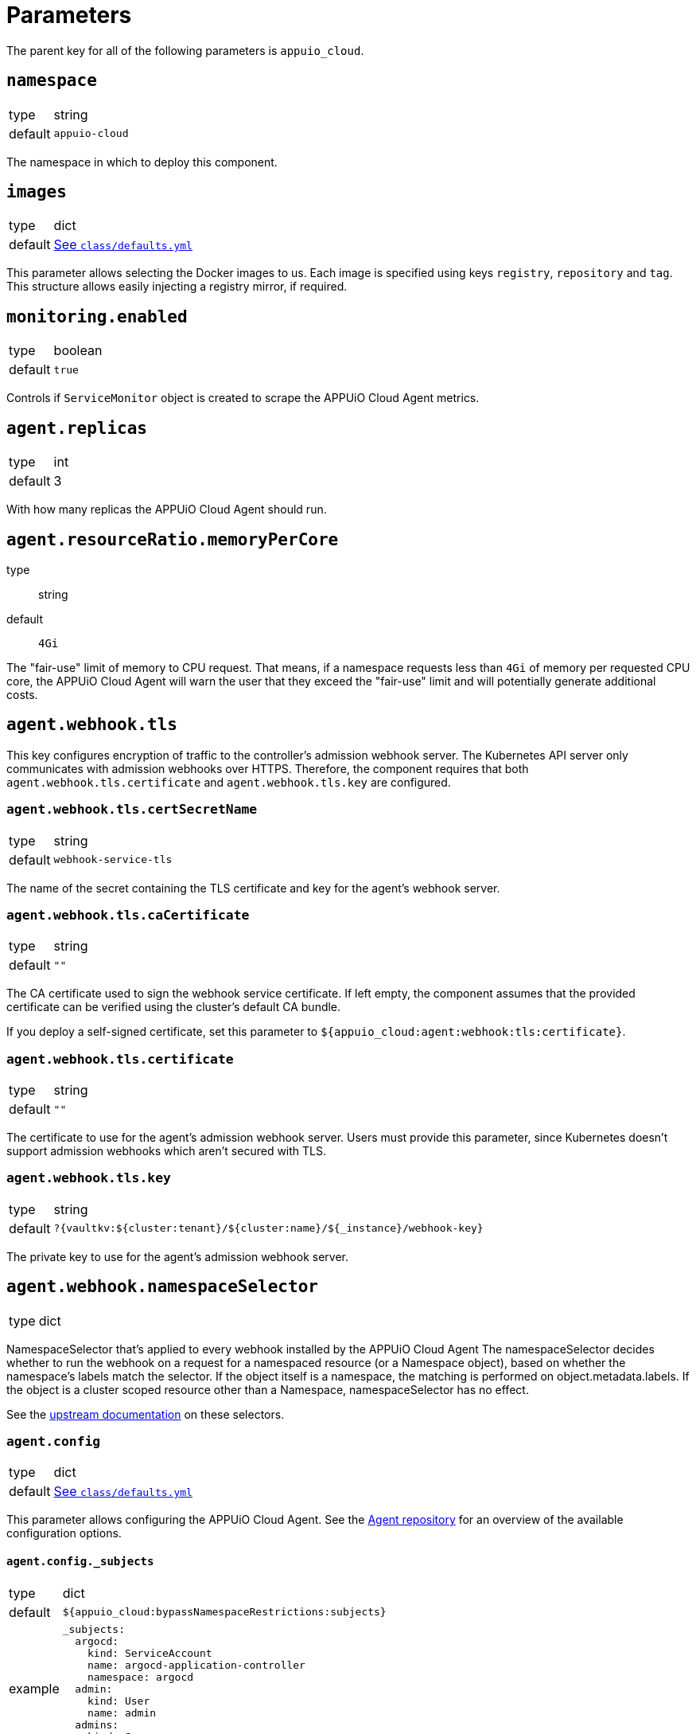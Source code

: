 = Parameters

The parent key for all of the following parameters is `appuio_cloud`.

== `namespace`

[horizontal]
type:: string
default:: `appuio-cloud`

The namespace in which to deploy this component.

== `images`
[horizontal]
type:: dict
default:: https://github.com/appuio/component-appuio-cloud/blob/master/class/defaults.yml[See `class/defaults.yml`]

This parameter allows selecting the Docker images to us.
Each image is specified using keys `registry`, `repository` and `tag`.
This structure allows easily injecting a registry mirror, if required.

== `monitoring.enabled`

[horizontal]
type:: boolean
default:: `true`

Controls if `ServiceMonitor` object is created to scrape the APPUiO Cloud Agent metrics.

== `agent.replicas`

[horizontal]
type:: int
default:: 3

With how many replicas the APPUiO Cloud Agent should run.


== `agent.resourceRatio.memoryPerCore`
type:: string
default:: `4Gi`

The "fair-use" limit of memory to CPU request.
That means, if a namespace requests less than `4Gi` of memory per requested CPU core, the APPUiO Cloud Agent will warn the user that they exceed the "fair-use" limit and will potentially generate additional costs.


== `agent.webhook.tls`

This key configures encryption of traffic to the controller's admission webhook server.
The Kubernetes API server only communicates with admission webhooks over HTTPS.
Therefore, the component requires that both `agent.webhook.tls.certificate` and `agent.webhook.tls.key` are configured.

=== `agent.webhook.tls.certSecretName`

[horizontal]
type:: string
default:: `webhook-service-tls`

The name of the secret containing the TLS certificate and key for the agent's webhook server.

=== `agent.webhook.tls.caCertificate`

[horizontal]
type:: string
default:: `""`

The CA certificate used to sign the webhook service certificate.
If left empty, the component assumes that the provided certificate can be verified using the cluster's default CA bundle.

If you deploy a self-signed certificate, set this parameter to `${appuio_cloud:agent:webhook:tls:certificate}`.

=== `agent.webhook.tls.certificate`

[horizontal]
type:: string
default:: `""`

The certificate to use for the agent's admission webhook server.
Users must provide this parameter, since Kubernetes doesn't support admission webhooks which aren't secured with TLS.

=== `agent.webhook.tls.key`

[horizontal]
type:: string
default:: `?{vaultkv:${cluster:tenant}/${cluster:name}/${_instance}/webhook-key}`

The private key to use for the agent's admission webhook server.

== `agent.webhook.namespaceSelector`
[horizontal]
type:: dict

NamespaceSelector that's applied to every webhook installed by the APPUiO Cloud Agent
The namespaceSelector decides whether to run the webhook on a request for a namespaced resource (or a Namespace object), based on whether the namespace's labels match the selector.
If the object itself is a namespace, the matching is performed on object.metadata.labels.
If the object is a cluster scoped resource other than a Namespace, namespaceSelector has no effect.

See the https://kubernetes.io/docs/reference/access-authn-authz/extensible-admission-controllers/#matching-requests-namespaceselector[upstream documentation] on these selectors.


=== `agent.config`

[horizontal]
type:: dict
default:: https://github.com/appuio/component-appuio-cloud/blob/master/class/defaults.yml[See `class/defaults.yml`]

This parameter allows configuring the APPUiO Cloud Agent.
See the https://github.com/appuio/appuio-cloud-agent/blob/HEAD/config.go[Agent repository] for an overview of the available configuration options.


==== `agent.config._subjects`

[horizontal]
type:: dict
default:: `${appuio_cloud:bypassNamespaceRestrictions:subjects}`
example::
+
[source,yaml]
----
_subjects:
  argocd:
    kind: ServiceAccount
    name: argocd-application-controller
    namespace: argocd
  admin:
    kind: User
    name: admin
  admins:
    kind: Group
    name: admins
----

A special key to map between the Kyverno way of specifying subjects and the APPUiO Cloud Agent way.
The key is omitted from the final configuration.

== `clusterRoles`

[horizontal]
type:: dict
example::

[source,yaml]
----
clusterRoles:
  namespace-owner:
    rules:
      - apiGroups: ['']
        resources: [namespaces]
        verbs:
          - get
          - watch
          - edit
          - patch
          - delete
----

The `clusterRoles` parameter can be used to create a list of arbitrary `ClusterRoles`.
The key is used as the name of the `ClusterRole` and the value is transformed into the `ClusterRole` resource.


== `reservedNamespaces`

[horizontal]
type:: dict
example::
+
[source,yaml]
----
reservedNamespaces:
  monitoring: ['monitoring-*', 'test-monitoring-*']
  logging: logging
----

Creating and editing namespaces matching any of the entries is disallowed.
The list must consist of entries like `custom: ['custom-*', 'test-custom-*']` or `custom: 'custom-*'`.

== `allowedNamespaceLabels`

[horizontal]
type:: dict
example::
+
[source,yaml]
----
allowedNamespaceLabels:
  kubernetesGenerated:
    - kubernetes.io/metadata.name
  custom: custom.io/*
----

Creating and editing namespace labels is disallowed except for labels explicitly approved using this parameter.
The list must consist of entries like `custom: ['custom-*', 'test-custom-*']` or `custom: 'custom-*'`.


== `allowedNamespaceAnnotations`

[horizontal]
type:: dict
example::
+
[source,yaml]
----
allowedNamespaceAnnotations:
  kubernetesGenerated:
    - kubectl.kubernetes.io/last-applied-configuration
  custom: custom.io/*
----

Creating and editing namespace annotations is disallowed except for annotations explicitly approved using this parameter.
The list must consist of entries like `custom: ['custom-*', 'test-custom-*']` or `custom: 'custom-*'`.


== `bypassNamespaceRestrictions.roles`

[horizontal]
type:: dict
example::
+
[source,yaml]
----
roles:
  my-admin: ['my-admin', 'test-admin']
  special-role: special-role
----

`Roles` in the same namespace excluded from all namespace policies.
Must consist of entries like `my-admin: ['my-admin', 'test-admin']` or `my-admin: 'my-admin'`.

== `bypassNamespaceRestrictions.clusterRoles`

[horizontal]
type:: dict
example::
+
[source,yaml]
----
clusterRoles:
  my-admin: ['my-admin', 'test-admin']
  special-role: special-role
----

`ClusterRoles` excluded from all namespace policies.
Must consist of entries like `my-admin: ['my-admin', 'test-admin']` or `my-admin: 'my-admin'`.

== `bypassNamespaceRestrictions.subjects`

[horizontal]
type:: dict
example::
+
[source,yaml]
----
subjects:
  argocd:
    kind: ServiceAccount
    name: argocd-application-controller
    namespace: syn-argocd
----

`ServiceAccount`, `User` or `Group` (chosen by `kind:`) excluded from all namespace policies.

== `generatedResourceQuota`

[horizontal]
type:: dict

A key-value map defining `ResourceQuota` objects.
Each entry will generate a `ResourceQuota` with the key as its name.

=== `generatedResourceQuota[name].synchronize`

[horizontal]
type:: bool
default:: `true`

Whether the created `ResourceQuota` is kept in sync.
If set to `false` the created `ResourceQuota` can be modified.

[WARNING]
====
There is a bug in `kyverno` up until `v1.4.2`.
The bug has been fixed, but as of writing this the fix hasn't been released.
The bug will cause the `ResourceQuota` to be updated if the `Namespace` or `ClusterPolicy` changes, even if `synchronize` has been disabled.
====

=== `generatedResourceQuota[name].spec`

[horizontal]
type:: dict
default:: https://github.com/appuio/component-appuio-cloud/blob/master/class/defaults.yml[See `class/defaults.yml`]

The desired contents of field `spec` of the ResourceQuota that should be generated.
The component doesn't validate the contents of this field.
See the Kubernetes https://kubernetes.io/docs/concepts/policy/resource-quotas/[Resource Quota documentation] for supported configurations.

[NOTE]
====
You can override these default quotas on a namespace level, by setting an annotation `resourcequota.appuio.io/<name>.<resource>` on the namespace.

For example `resourcequota.appuio.io/organization-compute.limits.cpu: "1337"` will increase the limit of used vCPUs to `1337`.

For resources containing a forward slash, you will need to substitute it for an underline.
For example: `resourcequota.appuio.io/organization-objects.openshift.io_imagestreams: "40"`.

The exception is that for customizing storage class quotas you need to set annotation `resourcequota.appuio.io/<name>.storageclasses`.
This is because the regular annotations for storageclass-specific resources are generally too long to be accepted as annotation keys by Kubernetes.
The value of the `resourcequota.appuio.io/<name>.storageclasses` annotation is parsed as JSON by Kyverno.
The policy expects that the parsed JSON is a single object.
For quota keys of the resource quota `<name>` which match the prefix `<storageclass>.storageclass.storage.k8s.io` the policy checks that JSON object instead of a plain annotation for overrides.
====

== `generatedLimitRange`

[horizontal]
type:: dict

This parameter defines a `LimitRange` object.

=== `generatedLimitRange.name`

[horizontal]
type:: string
default:: `organization`

The `metadata.name` of the `LimitRange` that gets generated in the new `Namespace` created by the user.

=== `generatedLimitRange.synchronize`

[horizontal]
type:: bool
default:: `true`

Whether the created `LimitRange` is kept in sync.
If set to `false` the created `LimitRange` can be modified.

[WARNING]
====
There is a bug in `kyverno` up until `v1.4.2`.
The bug has been fixed, but as of writing this the fix hasn't been released.
The bug will cause the `LimitRange` to be updated if the `Namespace` or `ClusterPolicy` changes, even if `synchronize` has been disabled.
====

=== `generatedLimitRange.limits`

[horizontal]
type:: dict
example::
+
[source,yaml]
----
limits:
  "Container":
    max:
      memory: "4G"
    min:
      memory: "4Mi"
  "PersistentVolumeClaim":
    max:
      storage: 2Gi
    min:
      storage: 1Gi
----

A key-value map defining limits for different `Types`.


The example above will reject any PVC smaller than `1Gi` or larger than `2Gi`.
It will also reject any container requesting more than `4G` of memory or less than `4Mi`.


Consult https://kubernetes.io/docs/concepts/policy/limit-range/[the official Kubernetes documentation] on how to configure these `limits`.

== `disallowDockerBuildStrategy`

[horizontal]
type:: boolean
default:: `true`

Creating https://docs.openshift.com/container-platform/4.7/cicd/builds/build-strategies.html#builds-strategy-docker-build_build-strategies[build strategies using Docker] is disallowed.

== `maxNamespaceQuota`

[horizontal]
type:: int
default:: 25

Set the number of namespaces an organization can create.

[TIP]
====
It's recommended that this quota is applied per zone.
For example, with a quota of `25` in Zone A and a quota of `10` in Zone B, any organization can have 25 namespaces in Zone A, but only 10 namespaces in Zone B.
====

== `namespaceQuotaOverrides`

[horizontal]
type:: dict

Override `maxNamespaceQuota` for a specific organization.

[example]
====
[source,yaml]
----
namespaceQuotaOverrides:
  exampleCompany: 50 <1>
----
<1> The organization `exampleCompany` can now have 50 namespaces
====

[TIP]
====
- You can also set an override that's lower than the default quota.
- It's recommended that this override is applied per zone.
====

== `projectTemplate`

Configuration options for the OpenShift default project template.

=== `projectTemplate.enabled`

[horizontal]
type:: boolean
default:: `false`

This parameter controls whether the component deploys and enables a custom default project template.


=== `projectTemplate.objects`

[horizontal]
type:: dict
default::
+
[source,yaml]
----
project:
  apiVersion: project.openshift.io/v1
  kind: Project
  metadata:
    annotations:
      openshift.io/description: '\${PROJECT_DESCRIPTION}'
      openshift.io/display-name: '\${PROJECT_DISPLAYNAME}'
      openshift.io/requester: '\${PROJECT_REQUESTING_USER}'
    name: '\${PROJECT_NAME}'
----

The contents of this dict are used to populate field `objects` of the OpenShift template object.
The keys in the dict are ignored, but can be used in the configuration hierarchy to change existing template objects.
Setting a key to value `null` removes the object from the resulting template.

To avoid Commodore trying to interpret template parameters, escape them with `\${PARAM}` as shown in the default value.
Any parameters used in the template objects must be defined in component parameter `projectTemplate.parameters`.

NOTE: OpenShift requires that the default template contains at least one object of type `Project`.

=== `projectTemplate.parameters`

[horizontal]
type:: dict
default::
+
[source,yaml]
----
PROJECT_NAME: {}
PROJECT_DISPLAYNAME: {}
PROJECT_DESCRIPTION: {}
PROJECT_ADMIN_USER: {}
PROJECT_REQUESTING_USER: {}
----

The contents of this dict are used to populate field `parameters` of the OpenShift template object.

The field `parameters` in the template object is a list of objects, see the https://docs.openshift.com/container-platform/latest/openshift_images/using-templates.html#templates-writing_using-templates[OpenShift documentation].
The component transforms the entries of this component parameter into objects by using the key as field `name` of the resulting object and merging it with the provided value.
Users can remove parameters by setting value `null`.

== `runOnceActiveDeadlineSeconds`

Configuration for the cluster policy which ensures that `.spec.activeDeadlineSeconds` is set for all "runonce" pods.
"Runonce" pods are pods which have `.spec.restartPolicy` set to `OnFailure` or `Never`.

=== `runOnceActiveDeadlineSeconds.defaultActiveDeadlineSeconds`

[horizontal]
type:: int
default:: `1800`

This parameter gives the default value for `.spec.activeDeadlineSeconds` which is added to "runonce" pods which don't have the field set already.

=== `runOnceActiveDeadlineSeconds.overrideAnnotationKey`


[horizontal]
type:: string
default:: `appuio.io/active-deadline-seconds-override`

The key of the namespace annotation which users can use to override the global default value for `.spec.activeDeadlineSeconds`.

=== `runOnceActiveDeadlineSeconds.podMatchExpressions`

[horizontal]
type:: dict
default:: `{}`
example::
+
[source,yaml]
----
podMatchExpressions:
  # Don't set activeDeadlineSeconds for pods which have
  # label `acme.cert-manager.io/http01-solver`
  acme.cert-manager.io/http01-solver:
    operator: DoesNotExist
----

The entries of the dict are expected to be of form `labelKey: <partial matchExpression>`.
Each entry is transformed to a Kubernetes `matchExpression` entry by taking the key as value for field `key` of the resulting match expression.

See the `matchExpressions` section in the https://kubernetes.io/docs/reference/kubernetes-api/common-definitions/label-selector/#LabelSelector[Kubernetes LabelSelector] documentation for supported fields in a `matchExpressions` element.

The field `activeDeadlineSeconds` will only be set for pods which match the provided expressions.

Generally, we recommend adjusting the value for `activeDeadlineSeconds` by annotating namespaces as documented above or by setting `activeDeadlineSeconds` in the Pod spec, but in some cases it may be necessary to exclude pods from the policy.
